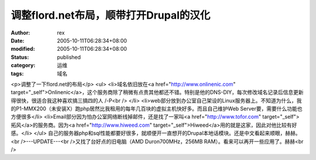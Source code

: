 
调整flord.net布局，顺带打开Drupal的汉化
######################################################


:author: rex
:date: 2005-10-11T06:28:34+08:00
:modified: 2005-10-11T06:28:34+08:00
:status: published
:category: 运维
:tags: 域名


<p>调整了一下flord.net的布局</p> <ul>   <li>域名依旧放在<a href="http://www.onlinenic.com" target="_self">Onlinenic</a>，这个服务商除了稍微有点贵其他都还不错。特别是他的DNS-DIY，每次修改域名记录后信息更新得很快，很适合我这种喜欢搞三搞四的人 /-P<br />   </li>   <li>web部分放到办公室自己架设的Linux服务器上。不知道为什么，我的P1-MMX200（未安装X）跑php居然比我租用的每年几百块的虚拟主机快好多。而且自己维护Web Server要，需要什么功能也方便很多</li>   <li>Email部分因为怕办公室网络断线掉邮件，还是找了一家叫<a href="http://www.tofor.com" target="_self">拓风</a>的服务商。因为<a href="http://www.hiweed.com" target="_self">Hiweed</a>用的就是这家，因此对他比较有好感。</li> </ul> 自己的服务器php和sql性能都要好很多，就顺便开一直想开的Drupal本地话模块。还是中文看起来顺眼，赫赫。<br />---UPDATE---<br />又找了台好点的旧电脑（AMD Duron700MHz，256MB RAM）。看来可以再开一些应用了。赫赫<br />

